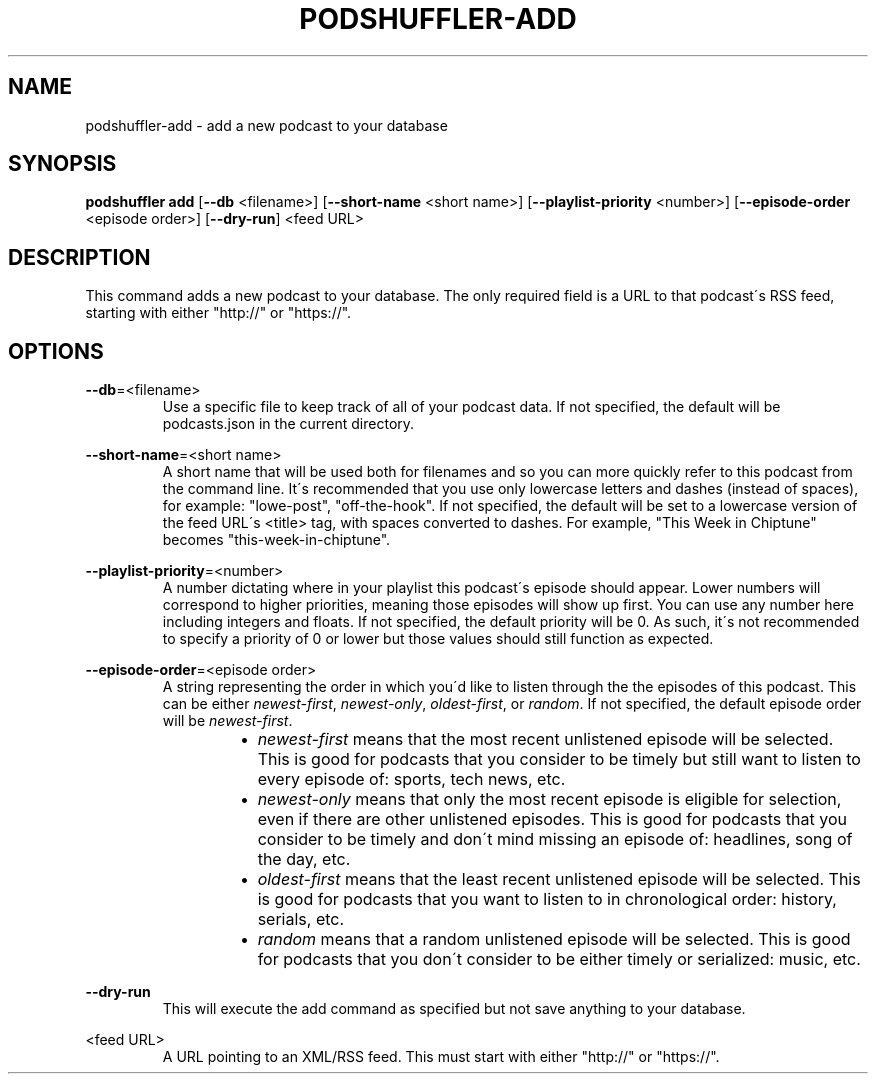.\" Man page for podshuffler-add
.\" Patrick Nance <jpnance@gmail.com>
.TH PODSHUFFLER-ADD 1 "2020-03-14" "1.0" "Podshuffler"
.SH NAME
podshuffler-add \- add a new podcast to your database
.SH SYNOPSIS
.B podshuffler add
[\fB--db\fR <filename>] [\fB--short-name\fR <short name>] [\fB--playlist-priority\fR <number>] [\fB--episode-order\fR <episode order>] [\fB--dry-run\fR] <feed URL>
.SH DESCRIPTION
This command adds a new podcast to your database. The only required field is a URL to that podcast\'s RSS feed, starting with either "http://" or "https://".
.SH OPTIONS
.PP
\fB--db\fR=<filename>
.RS
Use a specific file to keep track of all of your podcast data. If not specified, the default will be podcasts.json in the current directory.
.RE
.PP
\fB--short-name\fR=<short name>
.RS
A short name that will be used both for filenames and so you can more quickly refer to this podcast from the command line. It\'s recommended that you use only lowercase letters and dashes (instead of spaces), for example: "lowe-post", "off-the-hook". If not specified, the default will be set to a lowercase version of the feed URL\'s <title> tag, with spaces converted to dashes. For example, "This Week in Chiptune" becomes "this-week-in-chiptune".
.RE
.PP
\fB--playlist-priority\fR=<number>
.RS
A number dictating where in your playlist this podcast\'s episode should appear. Lower numbers will correspond to higher priorities, meaning those episodes will show up first. You can use any number here including integers and floats. If not specified, the default priority will be 0. As such, it\'s not recommended to specify a priority of 0 or lower but those values should still function as expected.
.RE
.PP
\fB--episode-order\fR=<episode order>
.RS
A string representing the order in which you\'d like to listen through the the episodes of this podcast. This can be either \fInewest-first\fR, \fInewest-only\fR, \fIoldest-first\fR, or \fIrandom\fR. If not specified, the default episode order will be \fInewest-first\fR.
.RS
.IP \(bu 2
.I newest-first
means that the most recent unlistened episode will be selected. This is good for podcasts that you consider to be timely but still want to listen to every episode of: sports, tech news, etc.
.IP \(bu
.I newest-only
means that only the most recent episode is eligible for selection, even if there are other unlistened episodes. This is good for podcasts that you consider to be timely and don\'t mind missing an episode of: headlines, song of the day, etc.
.IP \(bu
.I oldest-first
means that the least recent unlistened episode will be selected. This is good for podcasts that you want to listen to in chronological order: history, serials, etc.
.IP \(bu
.I random
means that a random unlistened episode will be selected. This is good for podcasts that you don\'t consider to be either timely or serialized: music, etc.
.RE
.RE
.PP
\fB--dry-run\fR
.RS
This will execute the add command as specified but not save anything to your database.
.RE
.PP
<feed URL>
.RS
A URL pointing to an XML/RSS feed. This must start with either "http://" or "https://".
.RE
